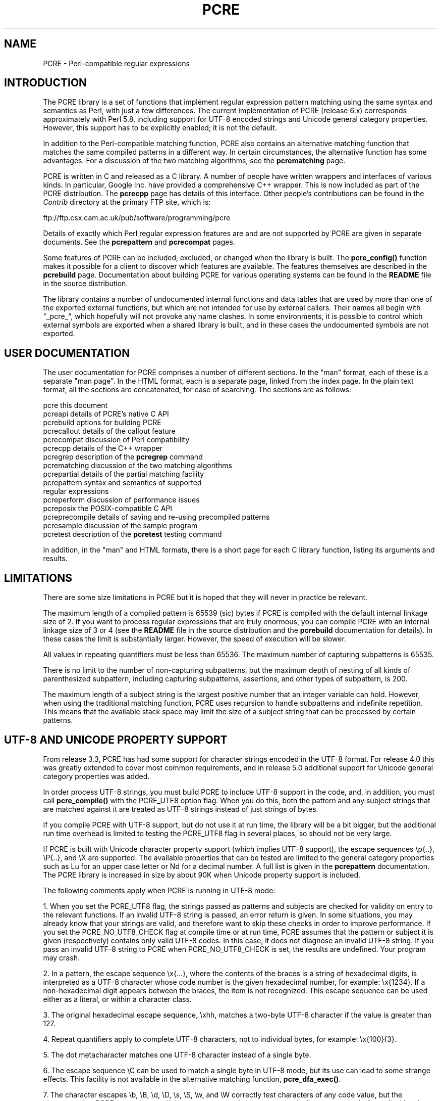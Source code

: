 .TH PCRE 3
.SH NAME
PCRE - Perl-compatible regular expressions
.SH INTRODUCTION
.rs
.sp
The PCRE library is a set of functions that implement regular expression
pattern matching using the same syntax and semantics as Perl, with just a few
differences. The current implementation of PCRE (release 6.x) corresponds
approximately with Perl 5.8, including support for UTF-8 encoded strings and
Unicode general category properties. However, this support has to be explicitly
enabled; it is not the default.
.P
In addition to the Perl-compatible matching function, PCRE also contains an
alternative matching function that matches the same compiled patterns in a
different way. In certain circumstances, the alternative function has some
advantages. For a discussion of the two matching algorithms, see the
.\" HREF
\fBpcrematching\fP
.\"
page.
.P
PCRE is written in C and released as a C library. A number of people have
written wrappers and interfaces of various kinds. In particular, Google Inc.
have provided a comprehensive C++ wrapper. This is now included as part of the
PCRE distribution. The
.\" HREF
\fBpcrecpp\fP
.\"
page has details of this interface. Other people's contributions can be found
in the \fIContrib\fR directory at the primary FTP site, which is:
.sp
.\" HTML <a href="ftp://ftp.csx.cam.ac.uk/pub/software/programming/pcre">
.\" </a>
ftp://ftp.csx.cam.ac.uk/pub/software/programming/pcre
.P
Details of exactly which Perl regular expression features are and are not
supported by PCRE are given in separate documents. See the
.\" HREF
\fBpcrepattern\fR
.\"
and
.\" HREF
\fBpcrecompat\fR
.\"
pages.
.P
Some features of PCRE can be included, excluded, or changed when the library is
built. The
.\" HREF
\fBpcre_config()\fR
.\"
function makes it possible for a client to discover which features are
available. The features themselves are described in the
.\" HREF
\fBpcrebuild\fP
.\"
page. Documentation about building PCRE for various operating systems can be
found in the \fBREADME\fP file in the source distribution.
.P
The library contains a number of undocumented internal functions and data
tables that are used by more than one of the exported external functions, but
which are not intended for use by external callers. Their names all begin with
"_pcre_", which hopefully will not provoke any name clashes. In some
environments, it is possible to control which external symbols are exported
when a shared library is built, and in these cases the undocumented symbols are
not exported.
.
.
.SH "USER DOCUMENTATION"
.rs
.sp
The user documentation for PCRE comprises a number of different sections. In
the "man" format, each of these is a separate "man page". In the HTML format,
each is a separate page, linked from the index page. In the plain text format,
all the sections are concatenated, for ease of searching. The sections are as
follows:
.sp
  pcre              this document
  pcreapi           details of PCRE's native C API
  pcrebuild         options for building PCRE
  pcrecallout       details of the callout feature
  pcrecompat        discussion of Perl compatibility
  pcrecpp           details of the C++ wrapper
  pcregrep          description of the \fBpcregrep\fP command
  pcrematching      discussion of the two matching algorithms
  pcrepartial       details of the partial matching facility
.\" JOIN
  pcrepattern       syntax and semantics of supported
                      regular expressions
  pcreperform       discussion of performance issues
  pcreposix         the POSIX-compatible C API
  pcreprecompile    details of saving and re-using precompiled patterns
  pcresample        discussion of the sample program
  pcretest          description of the \fBpcretest\fP testing command
.sp
In addition, in the "man" and HTML formats, there is a short page for each
C library function, listing its arguments and results.
.
.
.SH LIMITATIONS
.rs
.sp
There are some size limitations in PCRE but it is hoped that they will never in
practice be relevant.
.P
The maximum length of a compiled pattern is 65539 (sic) bytes if PCRE is
compiled with the default internal linkage size of 2. If you want to process
regular expressions that are truly enormous, you can compile PCRE with an
internal linkage size of 3 or 4 (see the \fBREADME\fP file in the source
distribution and the
.\" HREF
\fBpcrebuild\fP
.\"
documentation for details). In these cases the limit is substantially larger.
However, the speed of execution will be slower.
.P
All values in repeating quantifiers must be less than 65536.
The maximum number of capturing subpatterns is 65535.
.P
There is no limit to the number of non-capturing subpatterns, but the maximum
depth of nesting of all kinds of parenthesized subpattern, including capturing
subpatterns, assertions, and other types of subpattern, is 200.
.P
The maximum length of a subject string is the largest positive number that an
integer variable can hold. However, when using the traditional matching
function, PCRE uses recursion to handle subpatterns and indefinite repetition.
This means that the available stack space may limit the size of a subject
string that can be processed by certain patterns.
.sp
.\" HTML <a name="utf8support"></a>
.
.
.SH "UTF-8 AND UNICODE PROPERTY SUPPORT"
.rs
.sp
From release 3.3, PCRE has had some support for character strings encoded in
the UTF-8 format. For release 4.0 this was greatly extended to cover most
common requirements, and in release 5.0 additional support for Unicode general
category properties was added.
.P
In order process UTF-8 strings, you must build PCRE to include UTF-8 support in
the code, and, in addition, you must call
.\" HREF
\fBpcre_compile()\fP
.\"
with the PCRE_UTF8 option flag. When you do this, both the pattern and any
subject strings that are matched against it are treated as UTF-8 strings
instead of just strings of bytes.
.P
If you compile PCRE with UTF-8 support, but do not use it at run time, the
library will be a bit bigger, but the additional run time overhead is limited
to testing the PCRE_UTF8 flag in several places, so should not be very large.
.P
If PCRE is built with Unicode character property support (which implies UTF-8
support), the escape sequences \ep{..}, \eP{..}, and \eX are supported.
The available properties that can be tested are limited to the general
category properties such as Lu for an upper case letter or Nd for a decimal
number. A full list is given in the
.\" HREF
\fBpcrepattern\fP
.\"
documentation. The PCRE library is increased in size by about 90K when Unicode
property support is included.
.P
The following comments apply when PCRE is running in UTF-8 mode:
.P
1. When you set the PCRE_UTF8 flag, the strings passed as patterns and subjects
are checked for validity on entry to the relevant functions. If an invalid
UTF-8 string is passed, an error return is given. In some situations, you may
already know that your strings are valid, and therefore want to skip these
checks in order to improve performance. If you set the PCRE_NO_UTF8_CHECK flag
at compile time or at run time, PCRE assumes that the pattern or subject it
is given (respectively) contains only valid UTF-8 codes. In this case, it does
not diagnose an invalid UTF-8 string. If you pass an invalid UTF-8 string to
PCRE when PCRE_NO_UTF8_CHECK is set, the results are undefined. Your program
may crash.
.P
2. In a pattern, the escape sequence \ex{...}, where the contents of the braces
is a string of hexadecimal digits, is interpreted as a UTF-8 character whose
code number is the given hexadecimal number, for example: \ex{1234}. If a
non-hexadecimal digit appears between the braces, the item is not recognized.
This escape sequence can be used either as a literal, or within a character
class.
.P
3. The original hexadecimal escape sequence, \exhh, matches a two-byte UTF-8
character if the value is greater than 127.
.P
4. Repeat quantifiers apply to complete UTF-8 characters, not to individual
bytes, for example: \ex{100}{3}.
.P
5. The dot metacharacter matches one UTF-8 character instead of a single byte.
.P
6. The escape sequence \eC can be used to match a single byte in UTF-8 mode,
but its use can lead to some strange effects. This facility is not available in
the alternative matching function, \fBpcre_dfa_exec()\fP.
.P
7. The character escapes \eb, \eB, \ed, \eD, \es, \eS, \ew, and \eW correctly
test characters of any code value, but the characters that PCRE recognizes as
digits, spaces, or word characters remain the same set as before, all with
values less than 256. This remains true even when PCRE includes Unicode
property support, because to do otherwise would slow down PCRE in many common
cases. If you really want to test for a wider sense of, say, "digit", you
must use Unicode property tests such as \ep{Nd}.
.P
8. Similarly, characters that match the POSIX named character classes are all
low-valued characters.
.P
9. Case-insensitive matching applies only to characters whose values are less
than 128, unless PCRE is built with Unicode property support. Even when Unicode
property support is available, PCRE still uses its own character tables when
checking the case of low-valued characters, so as not to degrade performance.
The Unicode property information is used only for characters with higher
values.
.
.SH AUTHOR
.rs
.sp
Philip Hazel
.br
University Computing Service,
.br
Cambridge CB2 3QG, England.
.P
Putting an actual email address here seems to have been a spam magnet, so I've
taken it away. If you want to email me, use my initial and surname, separated
by a dot, at the domain ucs.cam.ac.uk.
.sp
.in 0
Last updated: 07 March 2005
.br
Copyright (c) 1997-2005 University of Cambridge.
